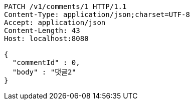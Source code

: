 [source,http,options="nowrap"]
----
PATCH /v1/comments/1 HTTP/1.1
Content-Type: application/json;charset=UTF-8
Accept: application/json
Content-Length: 43
Host: localhost:8080

{
  "commentId" : 0,
  "body" : "댓글2"
}
----